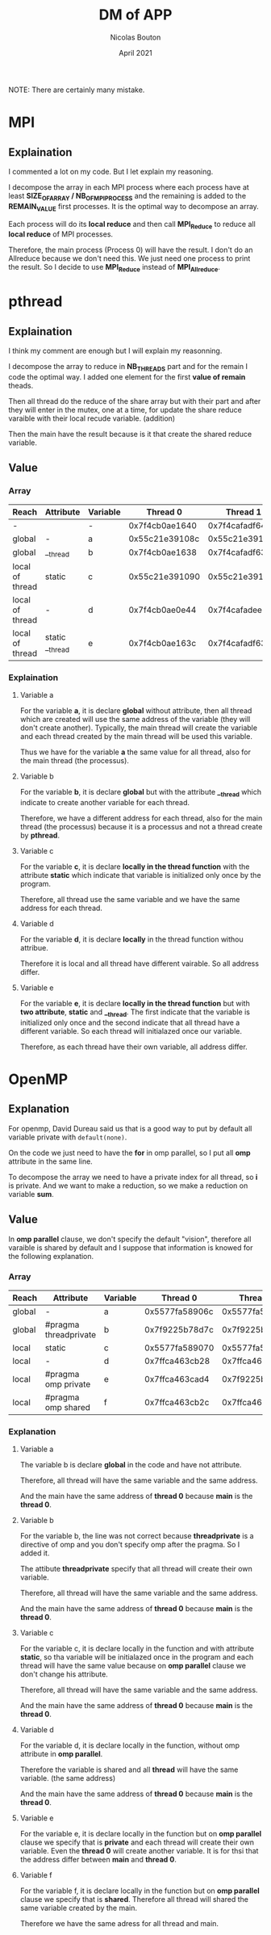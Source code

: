 #+TITLE: DM of APP
#+AUTHOR: Nicolas Bouton
#+DATE: April 2021

NOTE: There are certainly many mistake.

* MPI
** Explaination

   I commented a lot on my code. But I let explain my reasoning.

   I decompose the array in each MPI process where each process have at least
   *SIZE_OF_ARRAY / NB_OF_MPI_PROCESS* and the remaining is added to the
   *REMAIN_VALUE* first processes. It is the optimal way to decompose an array.

   Each process will do its *local reduce* and then call *MPI_Reduce* to reduce
   all *local reduce* of MPI processes.

   Therefore, the main process (Process 0) will have the result. I don't do an
   Allreduce because we don't need this. We just need one process to print the
   result. So I decide to use *MPI_Reduce* instead of *MPI_Allreduce*.
   
* pthread
** Explaination

   I think my comment are enough but I will explain my reasonning.

   I decompose the array to reduce in *NB_THREADS* part and for the remain I
   code the optimal way. I added one element for the first *value of remain*
   theads.

   Then all thread do the reduce of the share array but with their part and
   after they will enter in the mutex, one at a time, for update the share
   reduce varaible with their local recude variable. (addition)

   Then the main have the result because is it that create the shared reduce
   variable.
   
** Value
*** Array
    
    | *Reach*         | *Attribute*     | *Variable* |     *Thread 0* |     *Thread 1* |     *Thread 2* |     *Thread 3* | *Main*         |
    |-----------------+-----------------+------------+----------------+----------------+----------------+----------------+----------------|
    | -               |                 | -          | 0x7f4cb0ae1640 | 0x7f4cafadf640 | 0x7f4cb02e0640 | 0x7f4caf2de640 | 0x7f4cb0ae2740 |
    |-----------------+-----------------+------------+----------------+----------------+----------------+----------------+----------------|
    | global          | -               | a          | 0x55c21e39108c | 0x55c21e39108c | 0x55c21e39108c | 0x55c21e39108c | 0x55c21e39108c |
    | global          | __thread        | b          | 0x7f4cb0ae1638 | 0x7f4cafadf638 | 0x7f4cb02e0638 | 0x7f4caf2de638 | 0x7f4cb0ae2738 |
    | local of thread | static          | c          | 0x55c21e391090 | 0x55c21e391090 | 0x55c21e391090 | 0x55c21e391090 | -              |
    | local of thread | -               | d          | 0x7f4cb0ae0e44 | 0x7f4cafadee44 | 0x7f4cb02dfe44 | 0x7f4caf2dde44 | -              |
    | local of thread | static __thread | e          | 0x7f4cb0ae163c | 0x7f4cafadf63c | 0x7f4cb02e063c | 0x7f4caf2de63c | -              |
    |-----------------+-----------------+------------+----------------+----------------+----------------+----------------+----------------|

*** Explaination
**** Variable a

     For the variable *a*, it is declare *global* without attribute, then all
     thread which are created will use the same address of the variable (they
     will don't create another). Typically, the main thread will create the
     variable and each thread created by the main thread will be used this
     variable.

     Thus we have for the variable *a* the same value for all thread, also for
     the main thread (the processus).

**** Variable b

     For the variable *b*, it is declare *global* but with the attribute
     *__thread* which indicate to create another variable for each thread.

     Therefore, we have a different address for each thread, also for the main
     thread (the processus) because it is a processus and not a thread create by
     *pthread*.

**** Variable c

     For the variable *c*, it is declare *locally in the thread function*
     with the attribute *static* which indicate that variable is initialized
     only once by the program.

     Therefore, all thread use the same variable and we have the same address
     for each thread.

**** Variable d

     For the variable *d*, it is declare *locally* in the thread function withou
     attribue.

     Therefore it is local and all thread have different vairable. So all
     address differ.
     
**** Variable e

     For the variable *e*, it is declare *locally in the thread function* but 
     with *two attribute*, *static* and *__thread*. The first indicate that the
     variable is initialized only once and the second indicate that all thread
     have a different variable. So each thread will initialazed once our
     variable.

     Therefore, as each thread have their own variable, all address differ.
* OpenMP
** Explanation

   For openmp, David Dureau said us that is a good way to put by default all
   variable private with ~default(none)~.

   On the code we just need to have the *for* in omp parallel, so I put all
   *omp* attribute in the same line.

   To decompose the array we need to have a private index for all thread, so *i*
   is private. And we want to make a reduction, so we make a reduction on
   variable *sum*.

** Value
   
   In *omp parallel* clause, we don't specify the default "vision", therefore
   all varaible is shared by default and I suppose that information is knowed
   for the following explanation.

*** Array

    | *Reach* | *Attribute*           | *Variable* |     *Thread 0* |     *Thread 1* |         *Main* |
    |---------+-----------------------+------------+----------------+----------------+----------------|
    | global  | -                     | a          | 0x5577fa58906c | 0x5577fa58906c | 0x5577fa58906c |
    | global  | #pragma threadprivate | b          | 0x7f9225b78d7c | 0x7f9225b7763c | 0x7f9225b78d7c |
    | local   | static                | c          | 0x5577fa589070 | 0x5577fa589070 | 0x5577fa589070 |
    | local   | -                     | d          | 0x7ffca463cb28 | 0x7ffca463cb28 | 0x7ffca463cb28 |
    | local   | #pragma omp private   | e          | 0x7ffca463cad4 | 0x7f9225b76d84 | 0x7ffca463cb30 |
    | local   | #pragma omp shared    | f          | 0x7ffca463cb2c | 0x7ffca463cb2c | 0x7ffca463cb2c |

*** Explanation
**** Variable a

     The variable b is declare *global* in the code and have not attribute.
     
     Therefore, all thread will have the same variable and the same address.

     And the main have the same address of *thread 0* because *main* is the
     *thread 0*.

**** Variable b

     For the variable b, the line was not correct because *threadprivate* is a
     directive of omp and you don't specify omp after the pragma. So I added it.

     The attibute *threadprivate* specify that all thread will create their own
     variable.

     Therefore, all thread will have the same variable and the same address.

     And the main have the same address of *thread 0* because *main* is the
     *thread 0*.

**** Variable c

     For the variable c, it is declare locally in the function and with attribute
     *static*, so tha variable will be initialazed once in the program and each
     thread will have the same value because on *omp parallel* clause we don't
     change his attribute.

     Therefore, all thread will have the same variable and the same address.

     And the main have the same address of *thread 0* because *main* is the
     *thread 0*.

**** Variable d

     For the variable d, it is declare locally in the function, without omp
     attribute in *omp parallel*.

     Therefore the variable is shared and all *thread* will have the same
     variable. (the same address)

     And the main have the same address of *thread 0* because *main* is the
     *thread 0*.

**** Variable e

     For the variable e, it is declare locally in the function but on *omp
     parallel* clause we specify that is *private* and each thread will create
     their own variable. Even the *thread 0* will create another variable. It is
     for thsi that the address differ between *main* and *thread 0*.

**** Variable f

     For the variable f, it is declare locally in the function but on *omp
     parallel* clause we specify that is *shared*. Therefore all thread will
     shared the same variable created by the main.

     Therefore we have the same adress for all thread and main.
